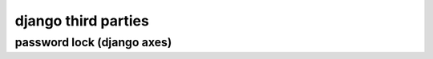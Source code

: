 ======================
django third parties
======================



----------------------------
password lock (django axes)
----------------------------


